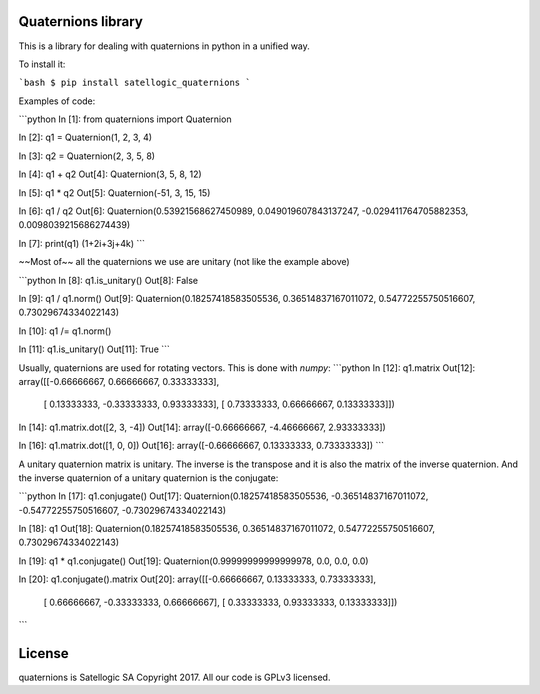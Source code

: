 Quaternions library
===================

This is a library for dealing with quaternions in python in a unified way.

To install it:

```bash
$ pip install satellogic_quaternions
```

Examples of code:

```python
In [1]: from quaternions import Quaternion

In [2]: q1 = Quaternion(1, 2, 3, 4)

In [3]: q2 = Quaternion(2, 3, 5, 8)

In [4]: q1 + q2
Out[4]: Quaternion(3, 5, 8, 12)

In [5]: q1 * q2
Out[5]: Quaternion(-51, 3, 15, 15)

In [6]: q1 / q2
Out[6]: Quaternion(0.53921568627450989, 0.049019607843137247, -0.029411764705882353, 0.0098039215686274439)

In [7]: print(q1)
(1+2i+3j+4k)
```

~~Most of~~ all the quaternions we use are unitary (not like the example above)

```python
In [8]: q1.is_unitary()
Out[8]: False

In [9]: q1 / q1.norm()
Out[9]: Quaternion(0.18257418583505536, 0.36514837167011072, 0.54772255750516607, 0.73029674334022143)

In [10]: q1 /= q1.norm()

In [11]: q1.is_unitary()
Out[11]: True
```

Usually, quaternions are used for rotating vectors. This is done with `numpy`:
```python
In [12]: q1.matrix
Out[12]:
array([[-0.66666667,  0.66666667,  0.33333333],
       [ 0.13333333, -0.33333333,  0.93333333],
       [ 0.73333333,  0.66666667,  0.13333333]])

In [14]: q1.matrix.dot([2, 3, -4])
Out[14]: array([-0.66666667, -4.46666667,  2.93333333])

In [16]: q1.matrix.dot([1, 0, 0])
Out[16]: array([-0.66666667,  0.13333333,  0.73333333])
```

A unitary quaternion matrix is unitary. The inverse is the transpose and it is also the
matrix of the inverse quaternion. And the inverse quaternion of a unitary quaternion is
the conjugate:

```python
In [17]: q1.conjugate()
Out[17]: Quaternion(0.18257418583505536, -0.36514837167011072, -0.54772255750516607, -0.73029674334022143)

In [18]: q1
Out[18]: Quaternion(0.18257418583505536, 0.36514837167011072, 0.54772255750516607, 0.73029674334022143)

In [19]: q1 * q1.conjugate()
Out[19]: Quaternion(0.99999999999999978, 0.0, 0.0, 0.0)

In [20]: q1.conjugate().matrix
Out[20]:
array([[-0.66666667,  0.13333333,  0.73333333],
       [ 0.66666667, -0.33333333,  0.66666667],
       [ 0.33333333,  0.93333333,  0.13333333]])
```

License
=======

quaternions is Satellogic SA Copyright 2017. All our code is GPLv3 licensed.


